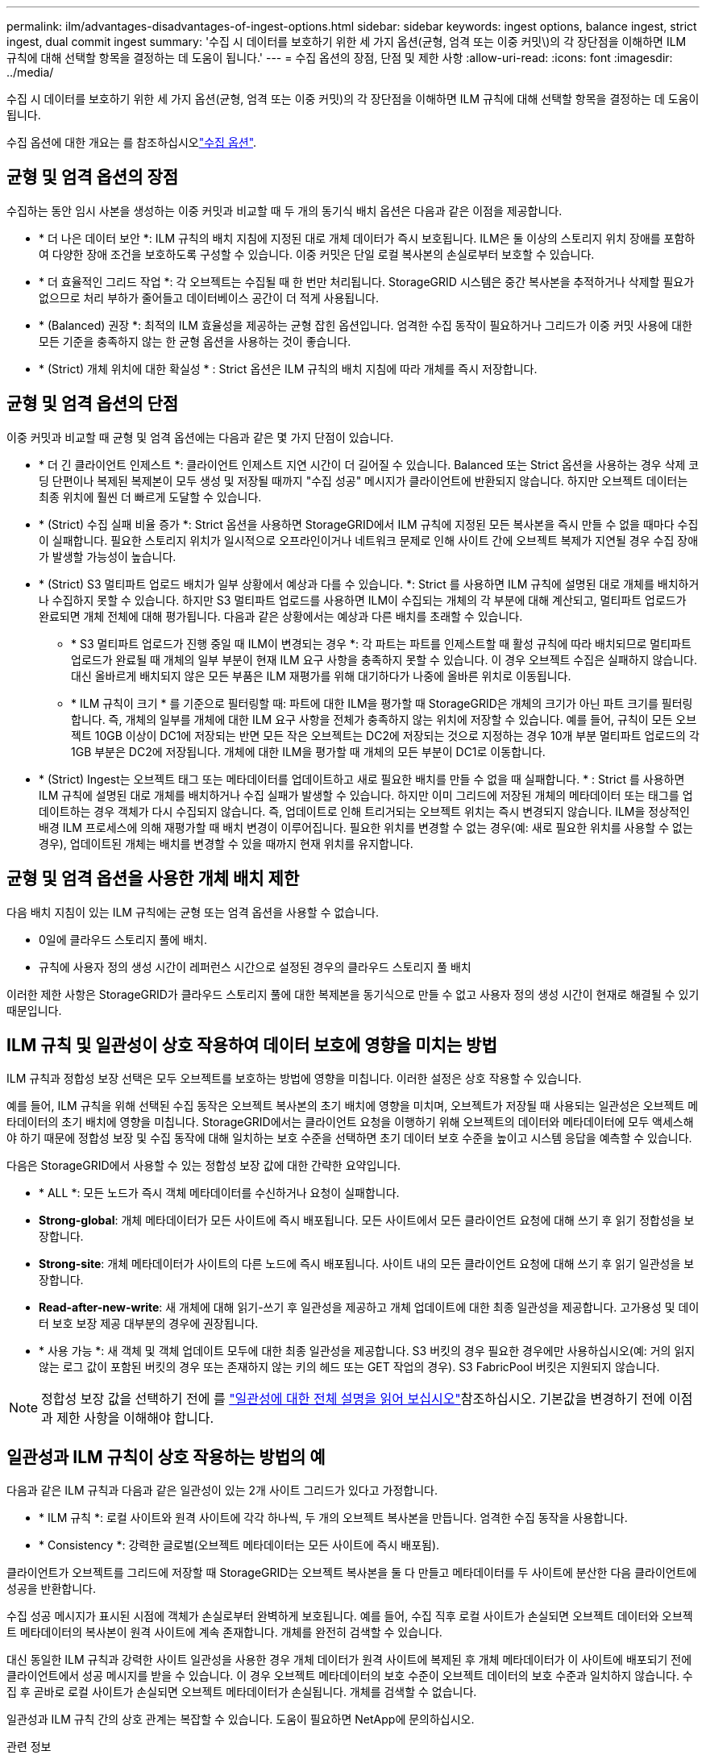 ---
permalink: ilm/advantages-disadvantages-of-ingest-options.html 
sidebar: sidebar 
keywords: ingest options, balance ingest, strict ingest, dual commit ingest 
summary: '수집 시 데이터를 보호하기 위한 세 가지 옵션(균형, 엄격 또는 이중 커밋\)의 각 장단점을 이해하면 ILM 규칙에 대해 선택할 항목을 결정하는 데 도움이 됩니다.' 
---
= 수집 옵션의 장점, 단점 및 제한 사항
:allow-uri-read: 
:icons: font
:imagesdir: ../media/


[role="lead"]
수집 시 데이터를 보호하기 위한 세 가지 옵션(균형, 엄격 또는 이중 커밋)의 각 장단점을 이해하면 ILM 규칙에 대해 선택할 항목을 결정하는 데 도움이 됩니다.

수집 옵션에 대한 개요는 를 참조하십시오link:data-protection-options-for-ingest.html["수집 옵션"].



== 균형 및 엄격 옵션의 장점

수집하는 동안 임시 사본을 생성하는 이중 커밋과 비교할 때 두 개의 동기식 배치 옵션은 다음과 같은 이점을 제공합니다.

* * 더 나은 데이터 보안 *: ILM 규칙의 배치 지침에 지정된 대로 개체 데이터가 즉시 보호됩니다. ILM은 둘 이상의 스토리지 위치 장애를 포함하여 다양한 장애 조건을 보호하도록 구성할 수 있습니다. 이중 커밋은 단일 로컬 복사본의 손실로부터 보호할 수 있습니다.
* * 더 효율적인 그리드 작업 *: 각 오브젝트는 수집될 때 한 번만 처리됩니다. StorageGRID 시스템은 중간 복사본을 추적하거나 삭제할 필요가 없으므로 처리 부하가 줄어들고 데이터베이스 공간이 더 적게 사용됩니다.
* * (Balanced) 권장 *: 최적의 ILM 효율성을 제공하는 균형 잡힌 옵션입니다. 엄격한 수집 동작이 필요하거나 그리드가 이중 커밋 사용에 대한 모든 기준을 충족하지 않는 한 균형 옵션을 사용하는 것이 좋습니다.
* * (Strict) 개체 위치에 대한 확실성 * : Strict 옵션은 ILM 규칙의 배치 지침에 따라 개체를 즉시 저장합니다.




== 균형 및 엄격 옵션의 단점

이중 커밋과 비교할 때 균형 및 엄격 옵션에는 다음과 같은 몇 가지 단점이 있습니다.

* * 더 긴 클라이언트 인제스트 *: 클라이언트 인제스트 지연 시간이 더 길어질 수 있습니다. Balanced 또는 Strict 옵션을 사용하는 경우 삭제 코딩 단편이나 복제된 복제본이 모두 생성 및 저장될 때까지 "수집 성공" 메시지가 클라이언트에 반환되지 않습니다. 하지만 오브젝트 데이터는 최종 위치에 훨씬 더 빠르게 도달할 수 있습니다.
* * (Strict) 수집 실패 비율 증가 *: Strict 옵션을 사용하면 StorageGRID에서 ILM 규칙에 지정된 모든 복사본을 즉시 만들 수 없을 때마다 수집이 실패합니다. 필요한 스토리지 위치가 일시적으로 오프라인이거나 네트워크 문제로 인해 사이트 간에 오브젝트 복제가 지연될 경우 수집 장애가 발생할 가능성이 높습니다.
* * (Strict) S3 멀티파트 업로드 배치가 일부 상황에서 예상과 다를 수 있습니다. *: Strict 를 사용하면 ILM 규칙에 설명된 대로 개체를 배치하거나 수집하지 못할 수 있습니다. 하지만 S3 멀티파트 업로드를 사용하면 ILM이 수집되는 개체의 각 부분에 대해 계산되고, 멀티파트 업로드가 완료되면 개체 전체에 대해 평가됩니다. 다음과 같은 상황에서는 예상과 다른 배치를 초래할 수 있습니다.
+
** * S3 멀티파트 업로드가 진행 중일 때 ILM이 변경되는 경우 *: 각 파트는 파트를 인제스트할 때 활성 규칙에 따라 배치되므로 멀티파트 업로드가 완료될 때 개체의 일부 부분이 현재 ILM 요구 사항을 충족하지 못할 수 있습니다. 이 경우 오브젝트 수집은 실패하지 않습니다. 대신 올바르게 배치되지 않은 모든 부품은 ILM 재평가를 위해 대기하다가 나중에 올바른 위치로 이동됩니다.
** * ILM 규칙이 크기 * 를 기준으로 필터링할 때: 파트에 대한 ILM을 평가할 때 StorageGRID은 개체의 크기가 아닌 파트 크기를 필터링합니다. 즉, 개체의 일부를 개체에 대한 ILM 요구 사항을 전체가 충족하지 않는 위치에 저장할 수 있습니다. 예를 들어, 규칙이 모든 오브젝트 10GB 이상이 DC1에 저장되는 반면 모든 작은 오브젝트는 DC2에 저장되는 것으로 지정하는 경우 10개 부분 멀티파트 업로드의 각 1GB 부분은 DC2에 저장됩니다. 개체에 대한 ILM을 평가할 때 개체의 모든 부분이 DC1로 이동합니다.


* * (Strict) Ingest는 오브젝트 태그 또는 메타데이터를 업데이트하고 새로 필요한 배치를 만들 수 없을 때 실패합니다. * : Strict 를 사용하면 ILM 규칙에 설명된 대로 개체를 배치하거나 수집 실패가 발생할 수 있습니다. 하지만 이미 그리드에 저장된 개체의 메타데이터 또는 태그를 업데이트하는 경우 객체가 다시 수집되지 않습니다. 즉, 업데이트로 인해 트리거되는 오브젝트 위치는 즉시 변경되지 않습니다. ILM을 정상적인 배경 ILM 프로세스에 의해 재평가할 때 배치 변경이 이루어집니다. 필요한 위치를 변경할 수 없는 경우(예: 새로 필요한 위치를 사용할 수 없는 경우), 업데이트된 개체는 배치를 변경할 수 있을 때까지 현재 위치를 유지합니다.




== 균형 및 엄격 옵션을 사용한 개체 배치 제한

다음 배치 지침이 있는 ILM 규칙에는 균형 또는 엄격 옵션을 사용할 수 없습니다.

* 0일에 클라우드 스토리지 풀에 배치.
* 규칙에 사용자 정의 생성 시간이 레퍼런스 시간으로 설정된 경우의 클라우드 스토리지 풀 배치


이러한 제한 사항은 StorageGRID가 클라우드 스토리지 풀에 대한 복제본을 동기식으로 만들 수 없고 사용자 정의 생성 시간이 현재로 해결될 수 있기 때문입니다.



== ILM 규칙 및 일관성이 상호 작용하여 데이터 보호에 영향을 미치는 방법

ILM 규칙과 정합성 보장 선택은 모두 오브젝트를 보호하는 방법에 영향을 미칩니다. 이러한 설정은 상호 작용할 수 있습니다.

예를 들어, ILM 규칙을 위해 선택된 수집 동작은 오브젝트 복사본의 초기 배치에 영향을 미치며, 오브젝트가 저장될 때 사용되는 일관성은 오브젝트 메타데이터의 초기 배치에 영향을 미칩니다. StorageGRID에서는 클라이언트 요청을 이행하기 위해 오브젝트의 데이터와 메타데이터에 모두 액세스해야 하기 때문에 정합성 보장 및 수집 동작에 대해 일치하는 보호 수준을 선택하면 초기 데이터 보호 수준을 높이고 시스템 응답을 예측할 수 있습니다.

다음은 StorageGRID에서 사용할 수 있는 정합성 보장 값에 대한 간략한 요약입니다.

* * ALL *: 모든 노드가 즉시 객체 메타데이터를 수신하거나 요청이 실패합니다.
* *Strong-global*: 개체 메타데이터가 모든 사이트에 즉시 배포됩니다. 모든 사이트에서 모든 클라이언트 요청에 대해 쓰기 후 읽기 정합성을 보장합니다.
* *Strong-site*: 개체 메타데이터가 사이트의 다른 노드에 즉시 배포됩니다. 사이트 내의 모든 클라이언트 요청에 대해 쓰기 후 읽기 일관성을 보장합니다.
* *Read-after-new-write*: 새 개체에 대해 읽기-쓰기 후 일관성을 제공하고 개체 업데이트에 대한 최종 일관성을 제공합니다. 고가용성 및 데이터 보호 보장 제공 대부분의 경우에 권장됩니다.
* * 사용 가능 *: 새 객체 및 객체 업데이트 모두에 대한 최종 일관성을 제공합니다. S3 버킷의 경우 필요한 경우에만 사용하십시오(예: 거의 읽지 않는 로그 값이 포함된 버킷의 경우 또는 존재하지 않는 키의 헤드 또는 GET 작업의 경우). S3 FabricPool 버킷은 지원되지 않습니다.



NOTE: 정합성 보장 값을 선택하기 전에 를 link:../s3/consistency-controls.html["일관성에 대한 전체 설명을 읽어 보십시오"]참조하십시오. 기본값을 변경하기 전에 이점과 제한 사항을 이해해야 합니다.



== 일관성과 ILM 규칙이 상호 작용하는 방법의 예

다음과 같은 ILM 규칙과 다음과 같은 일관성이 있는 2개 사이트 그리드가 있다고 가정합니다.

* * ILM 규칙 *: 로컬 사이트와 원격 사이트에 각각 하나씩, 두 개의 오브젝트 복사본을 만듭니다. 엄격한 수집 동작을 사용합니다.
* * Consistency *: 강력한 글로벌(오브젝트 메타데이터는 모든 사이트에 즉시 배포됨).


클라이언트가 오브젝트를 그리드에 저장할 때 StorageGRID는 오브젝트 복사본을 둘 다 만들고 메타데이터를 두 사이트에 분산한 다음 클라이언트에 성공을 반환합니다.

수집 성공 메시지가 표시된 시점에 객체가 손실로부터 완벽하게 보호됩니다. 예를 들어, 수집 직후 로컬 사이트가 손실되면 오브젝트 데이터와 오브젝트 메타데이터의 복사본이 원격 사이트에 계속 존재합니다. 개체를 완전히 검색할 수 있습니다.

대신 동일한 ILM 규칙과 강력한 사이트 일관성을 사용한 경우 개체 데이터가 원격 사이트에 복제된 후 개체 메타데이터가 이 사이트에 배포되기 전에 클라이언트에서 성공 메시지를 받을 수 있습니다. 이 경우 오브젝트 메타데이터의 보호 수준이 오브젝트 데이터의 보호 수준과 일치하지 않습니다. 수집 후 곧바로 로컬 사이트가 손실되면 오브젝트 메타데이터가 손실됩니다. 개체를 검색할 수 없습니다.

일관성과 ILM 규칙 간의 상호 관계는 복잡할 수 있습니다. 도움이 필요하면 NetApp에 문의하십시오.

.관련 정보
link:example-5-ilm-rules-and-policy-for-strict-ingest-behavior.html["예 5: 엄격한 수집 동작을 위한 ILM 규칙 및 정책"]
